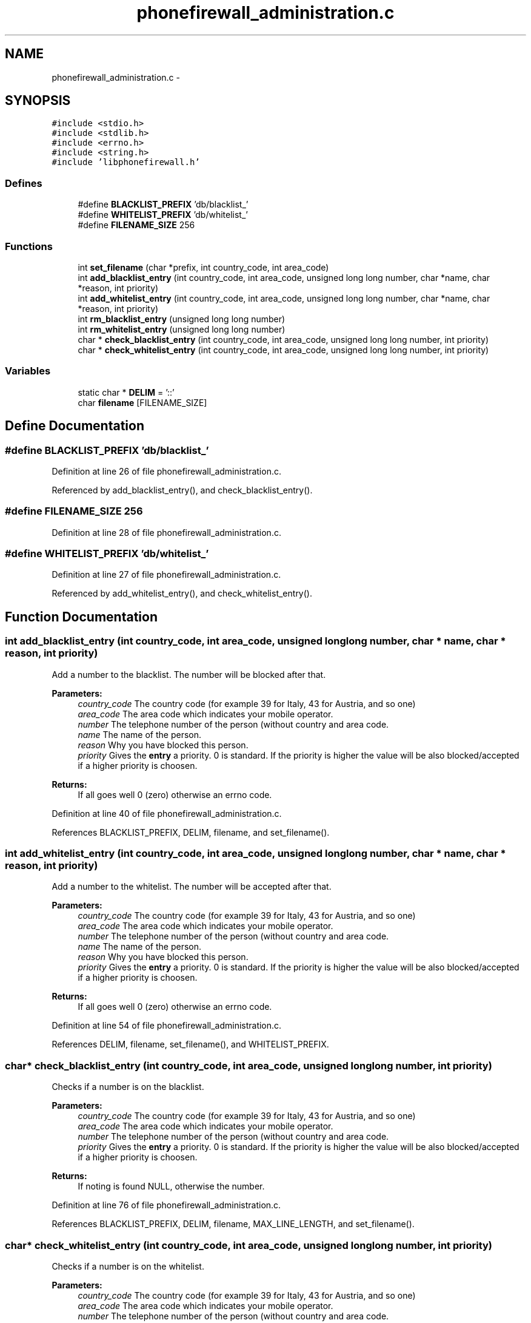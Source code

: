 .TH "phonefirewall_administration.c" 3 "17 May 2008" "Version v0.01" "Phone Firewall" \" -*- nroff -*-
.ad l
.nh
.SH NAME
phonefirewall_administration.c \- 
.SH SYNOPSIS
.br
.PP
\fC#include <stdio.h>\fP
.br
\fC#include <stdlib.h>\fP
.br
\fC#include <errno.h>\fP
.br
\fC#include <string.h>\fP
.br
\fC#include 'libphonefirewall.h'\fP
.br

.SS "Defines"

.in +1c
.ti -1c
.RI "#define \fBBLACKLIST_PREFIX\fP   'db/blacklist_'"
.br
.ti -1c
.RI "#define \fBWHITELIST_PREFIX\fP   'db/whitelist_'"
.br
.ti -1c
.RI "#define \fBFILENAME_SIZE\fP   256"
.br
.in -1c
.SS "Functions"

.in +1c
.ti -1c
.RI "int \fBset_filename\fP (char *prefix, int country_code, int area_code)"
.br
.ti -1c
.RI "int \fBadd_blacklist_entry\fP (int country_code, int area_code, unsigned long long number, char *name, char *reason, int priority)"
.br
.ti -1c
.RI "int \fBadd_whitelist_entry\fP (int country_code, int area_code, unsigned long long number, char *name, char *reason, int priority)"
.br
.ti -1c
.RI "int \fBrm_blacklist_entry\fP (unsigned long long number)"
.br
.ti -1c
.RI "int \fBrm_whitelist_entry\fP (unsigned long long number)"
.br
.ti -1c
.RI "char * \fBcheck_blacklist_entry\fP (int country_code, int area_code, unsigned long long number, int priority)"
.br
.ti -1c
.RI "char * \fBcheck_whitelist_entry\fP (int country_code, int area_code, unsigned long long number, int priority)"
.br
.in -1c
.SS "Variables"

.in +1c
.ti -1c
.RI "static char * \fBDELIM\fP = '::'"
.br
.ti -1c
.RI "char \fBfilename\fP [FILENAME_SIZE]"
.br
.in -1c
.SH "Define Documentation"
.PP 
.SS "#define BLACKLIST_PREFIX   'db/blacklist_'"
.PP
Definition at line 26 of file phonefirewall_administration.c.
.PP
Referenced by add_blacklist_entry(), and check_blacklist_entry().
.SS "#define FILENAME_SIZE   256"
.PP
Definition at line 28 of file phonefirewall_administration.c.
.SS "#define WHITELIST_PREFIX   'db/whitelist_'"
.PP
Definition at line 27 of file phonefirewall_administration.c.
.PP
Referenced by add_whitelist_entry(), and check_whitelist_entry().
.SH "Function Documentation"
.PP 
.SS "int add_blacklist_entry (int country_code, int area_code, unsigned long long number, char * name, char * reason, int priority)"
.PP
Add a number to the blacklist. The number will be blocked after that.
.PP
\fBParameters:\fP
.RS 4
\fIcountry_code\fP The country code (for example 39 for Italy, 43 for Austria, and so one) 
.br
\fIarea_code\fP The area code which indicates your mobile operator. 
.br
\fInumber\fP The telephone number of the person (without country and area code. 
.br
\fIname\fP The name of the person. 
.br
\fIreason\fP Why you have blocked this person. 
.br
\fIpriority\fP Gives the \fBentry\fP a priority. 0 is standard. If the priority is higher the value will be also blocked/accepted if a higher priority is choosen.
.RE
.PP
\fBReturns:\fP
.RS 4
If all goes well 0 (zero) otherwise an errno code. 
.RE
.PP

.PP
Definition at line 40 of file phonefirewall_administration.c.
.PP
References BLACKLIST_PREFIX, DELIM, filename, and set_filename().
.SS "int add_whitelist_entry (int country_code, int area_code, unsigned long long number, char * name, char * reason, int priority)"
.PP
Add a number to the whitelist. The number will be accepted after that.
.PP
\fBParameters:\fP
.RS 4
\fIcountry_code\fP The country code (for example 39 for Italy, 43 for Austria, and so one) 
.br
\fIarea_code\fP The area code which indicates your mobile operator. 
.br
\fInumber\fP The telephone number of the person (without country and area code. 
.br
\fIname\fP The name of the person. 
.br
\fIreason\fP Why you have blocked this person. 
.br
\fIpriority\fP Gives the \fBentry\fP a priority. 0 is standard. If the priority is higher the value will be also blocked/accepted if a higher priority is choosen.
.RE
.PP
\fBReturns:\fP
.RS 4
If all goes well 0 (zero) otherwise an errno code. 
.RE
.PP

.PP
Definition at line 54 of file phonefirewall_administration.c.
.PP
References DELIM, filename, set_filename(), and WHITELIST_PREFIX.
.SS "char* check_blacklist_entry (int country_code, int area_code, unsigned long long number, int priority)"
.PP
Checks if a number is on the blacklist.
.PP
\fBParameters:\fP
.RS 4
\fIcountry_code\fP The country code (for example 39 for Italy, 43 for Austria, and so one) 
.br
\fIarea_code\fP The area code which indicates your mobile operator. 
.br
\fInumber\fP The telephone number of the person (without country and area code. 
.br
\fIpriority\fP Gives the \fBentry\fP a priority. 0 is standard. If the priority is higher the value will be also blocked/accepted if a higher priority is choosen.
.RE
.PP
\fBReturns:\fP
.RS 4
If noting is found NULL, otherwise the number. 
.RE
.PP

.PP
Definition at line 76 of file phonefirewall_administration.c.
.PP
References BLACKLIST_PREFIX, DELIM, filename, MAX_LINE_LENGTH, and set_filename().
.SS "char* check_whitelist_entry (int country_code, int area_code, unsigned long long number, int priority)"
.PP
Checks if a number is on the whitelist.
.PP
\fBParameters:\fP
.RS 4
\fIcountry_code\fP The country code (for example 39 for Italy, 43 for Austria, and so one) 
.br
\fIarea_code\fP The area code which indicates your mobile operator. 
.br
\fInumber\fP The telephone number of the person (without country and area code. 
.br
\fIpriority\fP Gives the \fBentry\fP a priority. 0 is standard. If the priority is higher the value will be also blocked/accepted if a higher priority is choosen.
.RE
.PP
\fBReturns:\fP
.RS 4
If noting is found NULL, otherwise the number. 
.RE
.PP

.PP
Definition at line 110 of file phonefirewall_administration.c.
.PP
References DELIM, filename, MAX_LINE_LENGTH, set_filename(), and WHITELIST_PREFIX.
.SS "int rm_blacklist_entry (unsigned long long number)"
.PP
Removes a blocked number from the blacklist.
.PP
\fBParameters:\fP
.RS 4
\fInumber\fP The number which will be deleted.
.RE
.PP
\fBReturns:\fP
.RS 4
If all goes right 0, otherwise an error code. 
.RE
.PP

.PP
Definition at line 68 of file phonefirewall_administration.c.
.SS "int rm_whitelist_entry (unsigned long long number)"
.PP
Removes a accepted number from the whitelist.
.PP
\fBParameters:\fP
.RS 4
\fInumber\fP The number which will be deleted.
.RE
.PP
\fBReturns:\fP
.RS 4
If all goes right 0, otherwise an error code. 
.RE
.PP

.PP
Definition at line 72 of file phonefirewall_administration.c.
.SS "int set_filename (char * prefix, int country_code, int area_code)"
.PP
Definition at line 34 of file phonefirewall_administration.c.
.PP
References filename.
.PP
Referenced by add_blacklist_entry(), add_whitelist_entry(), check_blacklist_entry(), and check_whitelist_entry().
.SH "Variable Documentation"
.PP 
.SS "char* \fBDELIM\fP = '::'\fC [static]\fP"
.PP
Definition at line 30 of file phonefirewall_administration.c.
.PP
Referenced by add_blacklist_entry(), add_whitelist_entry(), check_blacklist_entry(), and check_whitelist_entry().
.SS "char \fBfilename\fP[FILENAME_SIZE]"
.PP
Definition at line 32 of file phonefirewall_administration.c.
.PP
Referenced by add_blacklist_entry(), add_whitelist_entry(), check_blacklist_entry(), check_whitelist_entry(), and set_filename().
.SH "Author"
.PP 
Generated automatically by Doxygen for Phone Firewall from the source code.

